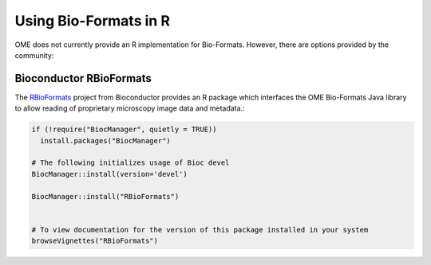 Using Bio-Formats in R
======================

OME does not currently provide an R implementation for Bio-Formats.
However, there are options provided by the community:

Bioconductor RBioFormats
-------------------------

The `RBioFormats <https://bioconductor.org/packages/devel/bioc/html/RBioFormats.html>`_ 
project from Bioconductor provides an R package which interfaces the OME Bio-Formats Java library 
to allow reading of proprietary microscopy image data and metadata.:

.. code-block::

    if (!require("BiocManager", quietly = TRUE))
      install.packages("BiocManager")

    # The following initializes usage of Bioc devel
    BiocManager::install(version='devel')

    BiocManager::install("RBioFormats")


    # To view documentation for the version of this package installed in your system
    browseVignettes("RBioFormats")
